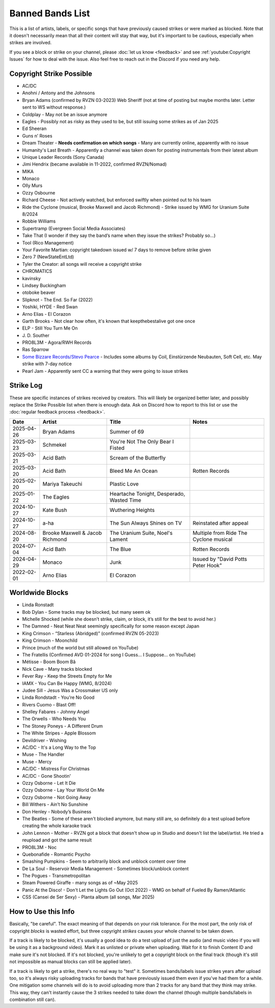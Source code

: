 Banned Bands List
=================

This is a list of artists, labels, or specific songs that have previously caused strikes or were marked as blocked. Note that it doesn't necessarily mean that all their content will stay that way, but it's important to be cautious, especially when strikes are involved.

If you see a block or strike on your channel, please :doc:`let us know <feedback>` and see :ref:`youtube:Copyright Issues` for how to deal with the issue. Also feel free to reach out in the Discord if you need any help.

Copyright Strike Possible
-------------------------

* AC/DC
* Anohni / Antony and the Johnsons
* Bryan Adams (confirmed by RVZN 03-2023) Web Sheriff (not at time of posting but maybe months later. Letter sent to WS without response.)
* Coldplay - May not be an issue anymore
* Eagles - Possibly not as risky as they used to be, but still issuing some strikes as of Jan 2025
* Ed Sheeran
* Guns n’ Roses
* Dream Theater - **Needs confirmation on which songs** - Many are currently online, apparently with no issue
* Humanity's Last Breath - Apparently a channel was taken down for posting instrumentals from their latest album
* Unique Leader Records (Sony Canada)
* Jimi Hendrix (became available in 11-2022, confirmed RVZN/Nomad)
* MIKA
* Monaco
* Olly Murs
* Ozzy Osbourne
* Richard Cheese - Not actively watched, but enforced swiftly when pointed out to his team
* Ride the Cyclone (musical, Brooke Maxwell and Jacob Richmond) - Strike issued by WMG for Uranium Suite 8/2024
* Robbie Williams
* Supertramp				   (Evergreen Social Media Associates)
* Take That (I wonder if they say the band’s name when they issue the strikes? Probably so…)
* Tool									     (Rico Management)
* Your Favorite Martian: copyright takedown issued w/ 7 days to remove before strike given
* Zero 7								        (NewStateEntLtd)
* Tyler the Creator: all songs will receive a copyright strike
* CHROMATICS
* kavinsky
* Lindsey Buckingham
* otoboke beaver
* Slipknot - The End. So Far (2022)
* Yoshiki, HYDE - Red Swan
* Arno Elias - El Corazon
* Garth Brooks - Not clear how often, it's known that keepthebestalive got one once
* ELP - Still You Turn Me On
* J\. D.  Souther
* PRO8L3M - Agora/RWH Records
* Ras Sparrow
* `Some Bizzare Records/Stevo Pearce <https://en.wikipedia.org/wiki/Some_Bizzare_Records>`_ - Includes some albums by Coil, Einstürzende Neubauten, Soft Cell, etc. May strike with 7-day notice
* Pearl Jam - Apparently sent CC a warning that they were going to issue strikes

Strike Log
----------

These are specific instances of strikes received by creators. This will likely be organized better later, and possibly replace the Strike Possible list when there is enough data. Ask on Discord how to report to this list or use the :doc:`regular feedback process <feedback>`.

.. list-table::
   :header-rows: 1

   * - Date
     - Artist
     - Title
     - Notes
   * - 2025-04-26
     - Bryan Adams
     - Summer of 69
     - 
   * - 2025-03-23
     - Schmekel
     - You're Not The Only Bear I Fisted
     - 
   * - 2025-03-21
     - Acid Bath
     - Scream of the Butterfly
     - 
   * - 2025-03-20
     - Acid Bath
     - Bleed Me An Ocean
     - Rotten Records
   * - 2025-02-20
     - Mariya Takeuchi
     - Plastic Love
     - 
   * - 2025-01-22
     - The Eagles
     - Heartache Tonight, Desperado, Wasted Time
     - 
   * - 2024-10-27
     - Kate Bush
     - Wuthering Heights
     - 
   * - 2024-10-27
     - a-ha
     - The Sun Always Shines on TV
     - Reinstated after appeal
   * - 2024-08-20
     - Brooke Maxwell & Jacob Richmond
     - The Uranium Suite, Noel's Lament
     - Multiple from Ride The Cyclone musical
   * - 2024-07-04
     - Acid Bath
     - The Blue
     - Rotten Records
   * - 2024-04-29
     - Monaco
     - Junk
     - Issued by "David Potts Peter Hook"
   * - 2022-02-01
     - Arno Elias
     - El Corazon
     - 

Worldwide Blocks
----------------

* Linda Ronstadt
* Bob Dylan - Some tracks may be blocked, but many seem ok
* Michelle Shocked (while she doesn’t strike, claim, or block, it’s still for the best to avoid her.)
* The Damned - Neat Neat Neat seemingly specifically for some reason except Japan
* King Crimson - “Starless (Abridged)” (confirmed RVZN 05-2023)
* King Crimson - Moonchild
* Prince (much of the world but still allowed on YouTube)
* The Fratellis (Confirmed AVD 01-2024 for song I Guess… I Suppose… on YouTube)
* Métisse - Boom Boom Bâ
* Nick Cave - Many tracks blocked
* Fever Ray - Keep the Streets Empty for Me
* IAMX - You Can Be Happy (WMG, 8/2024)
* Judee Sill - Jesus Was a Crossmaker US only
* Linda Rondstadt - You're No Good
* Rivers Cuomo - Blast Off!
* Shelley Fabares - Johnny Angel
* The Orwells - Who Needs You
* The Stoney Poneys - A Different Drum
* The White Stripes - Apple Blossom
* Devildriver - Wishing
* AC/DC - It's a Long Way to the Top
* Muse - The Handler
* Muse - Mercy
* AC/DC - Mistress For Christmas
* AC/DC - Gone Shootin'
* Ozzy Osborne - Let It Die
* Ozzy Osborne - Lay Your World On Me
* Ozzy Osborne - Not Going Away
* Bill Withers - Ain’t No Sunshine
* Don Henley - Nobody’s Business
* The Beatles - Some of these aren't blocked anymore, but many still are, so definitely do a test upload before creating the whole karaoke track
* John Lennon - Mother - RVZN got a block that doesn't show up in Studio and doesn't list the label/artist. He tried a reupload and got the same result
* PRO8L3M - Noc
* Quebonafide - Romantic Psycho
* Smashing Pumpkins - Seem to arbitrarily block and unblock content over time
* De La Soul - Reservoir Media Management - Sometimes block/unblock content
* The Pogues - Transmetropolitan
* Steam Powered Giraffe - many songs as of ~May 2025
* Panic At the Disco! - Don't Let the Lights Go Out (Oct 2022) - WMG on behalf of Fueled By Ramen/Atlantic
* CSS (Cansei de Ser Sexy) - Planta album (all songs, Mar 2025)

How to Use this Info
--------------------

Basically, "be careful". The exact meaning of that depends on your risk tolerance. For the most part, the only risk of copyright *blocks* is wasted effort, but three copyright *strikes* causes your whole channel to be taken down.

If a track is likely to be blocked, it's usually a good idea to do a test upload of just the audio (and music video if you will be using it as a background video). Mark it as unlisted or private when uploading. Wait for it to finish Content ID and make sure it's not blocked. If it's not blocked, you're unlikely to get a copyright block on the final track (though it's still not impossible as manual blocks can still be applied later).

If a track is likely to get a strike, there's no real way to "test" it. Sometimes bands/labels issue strikes years after upload too, so it's always risky uploading tracks for bands that have previously issued them even if you've had them for a while. One mitigation some channels will do is to avoid uploading more than 2 tracks for any band that they think may strike. This way, they can't instantly cause the 3 strikes needed to take down the channel (though multiple bands/labels in combination still can).

